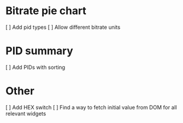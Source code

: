 * Bitrate pie chart
  [ ] Add pid types
  [ ] Allow different bitrate units

* PID summary
  [ ] Add PIDs with sorting

* Other
  [ ] Add HEX switch
  [ ] Find a way to fetch initial value from DOM for all relevant widgets
